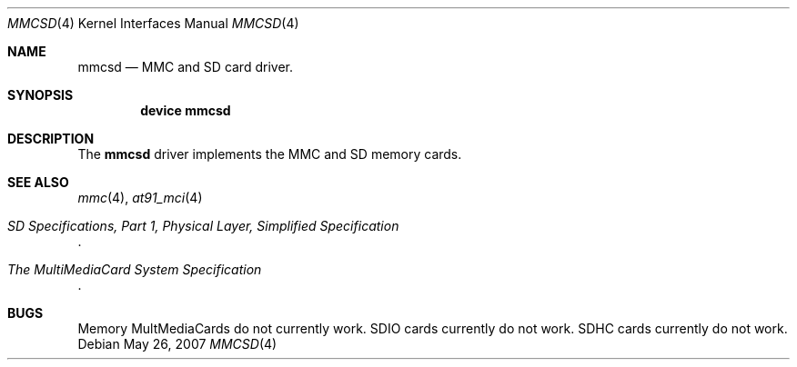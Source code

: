 .\"
.\" Copyright (c) 2007 M. Warner Losh
.\" All rights reserved.
.\"
.\" Redistribution and use in source and binary forms, with or without
.\" modification, are permitted provided that the following conditions
.\" are met:
.\" 1. Redistributions of source code must retain the above copyright
.\"    notice, this list of conditions and the following disclaimer.
.\" 2. The name of the author may not be used to endorse or promote products
.\"    derived from this software without specific prior written permission.
.\"
.\" THIS SOFTWARE IS PROVIDED BY THE AUTHOR AND CONTRIBUTORS ``AS IS'' AND
.\" ANY EXPRESS OR IMPLIED WARRANTIES, INCLUDING, BUT NOT LIMITED TO, THE
.\" IMPLIED WARRANTIES OF MERCHANTABILITY AND FITNESS FOR A PARTICULAR PURPOSE
.\" ARE DISCLAIMED.  IN NO EVENT SHALL THE AUTHOR OR CONTRIBUTORS BE LIABLE
.\" FOR ANY DIRECT, INDIRECT, INCIDENTAL, SPECIAL, EXEMPLARY, OR CONSEQUENTIAL
.\" DAMAGES (INCLUDING, BUT NOT LIMITED TO, PROCUREMENT OF SUBSTITUTE GOODS
.\" OR SERVICES; LOSS OF USE, DATA, OR PROFITS; OR BUSINESS INTERRUPTION)
.\" HOWEVER CAUSED AND ON ANY THEORY OF LIABILITY, WHETHER IN CONTRACT, STRICT
.\" LIABILITY, OR TORT (INCLUDING NEGLIGENCE OR OTHERWISE) ARISING IN ANY WAY
.\" OUT OF THE USE OF THIS SOFTWARE, EVEN IF ADVISED OF THE POSSIBILITY OF
.\" SUCH DAMAGE.
.\"
.\" $FreeBSD: src/share/man/man4/mmcsd.4,v 1.1.6.1 2008/11/25 02:59:29 kensmith Exp $
.\"
.Dd May 26, 2007
.Dt MMCSD 4
.Os
.Sh NAME
.Nm mmcsd
.Nd MMC and SD card driver.
.Sh SYNOPSIS
.Cd device mmcsd
.Sh DESCRIPTION
The
.Nm
driver implements the MMC and SD memory cards.
.Sh SEE ALSO
.Xr mmc 4 ,
.Xr at91_mci 4
.Rs
.%T "SD Specifications, Part 1, Physical Layer, Simplified Specification"
.Re
.Rs
.%T "The MultiMediaCard System Specification"
.Re
.Sh BUGS
Memory MultMediaCards do not currently work.
SDIO cards currently do not work.
SDHC cards currently do not work.
